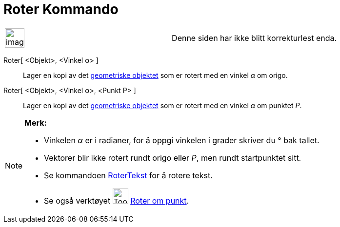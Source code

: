 = Roter Kommando
:page-en: commands/Rotate
ifdef::env-github[:imagesdir: /nb/modules/ROOT/assets/images]

[width="100%",cols="50%,50%",]
|===
a|
image:Ambox_content.png[image,width=40,height=40]

|Denne siden har ikke blitt korrekturlest enda.
|===

Roter[ <Objekt>, <Vinkel α> ]::
  Lager en kopi av det xref:/Geometriske_objekt.adoc[geometriske objektet] som er rotert med en vinkel _α_ om origo.
Roter[ <Objekt>, <Vinkel α>, <Punkt P> ]::
  Lager en kopi av det xref:/Geometriske_objekt.adoc[geometriske objektet] som er rotert med en vinkel _α_ om punktet
  _P_.

[NOTE]
====

*Merk:*

* Vinkelen _α_ er i radianer, for å oppgi vinkelen i grader skriver du ° bak tallet.
* Vektorer blir ikke rotert rundt origo eller _P_, men rundt startpunktet sitt.
* Se kommandoen xref:/commands/RoterTekst.adoc[RoterTekst] for å rotere tekst.
* Se også verktøyet image:Tool_Rotate_Object_around_Point_by_Angle.gif[Tool Rotate Object around Point by
Angle.gif,width=32,height=32] xref:/tools/Roter_om_punkt.adoc[Roter om punkt].

====

